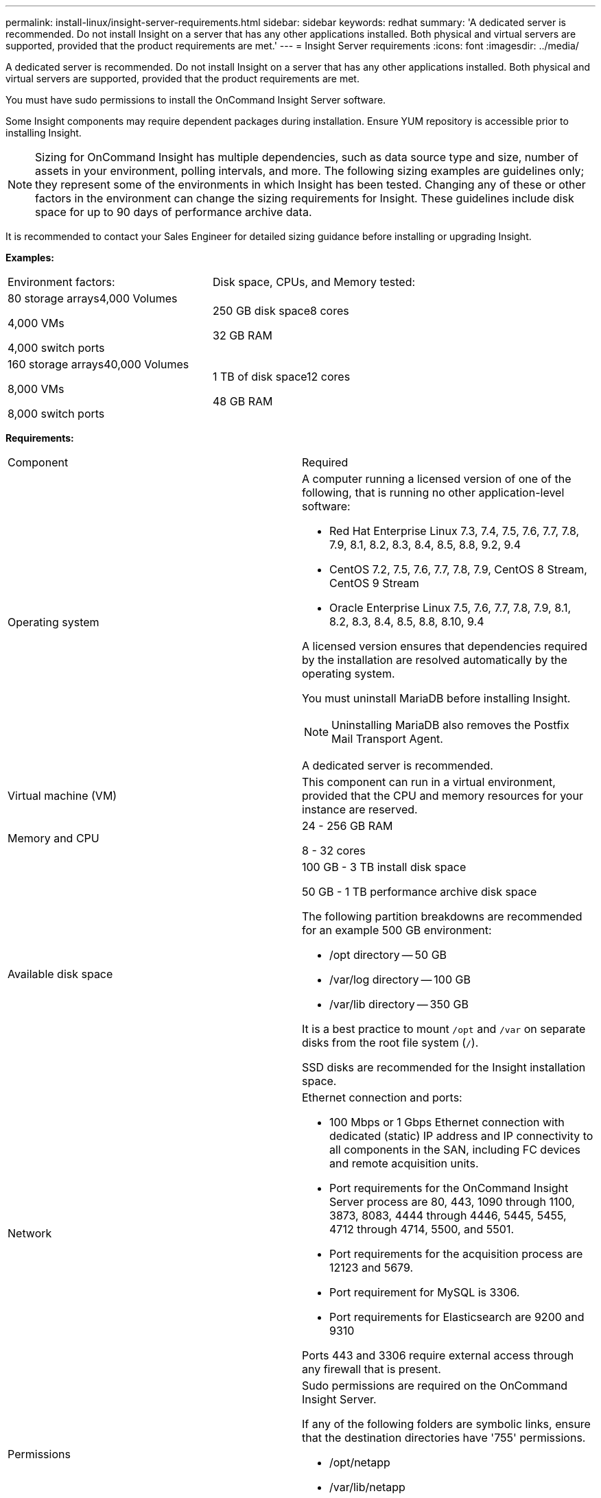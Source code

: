 ---
permalink: install-linux/insight-server-requirements.html
sidebar: sidebar
keywords: redhat
summary: 'A dedicated server is recommended. Do not install Insight on a server that has any other applications installed. Both physical and virtual servers are supported, provided that the product requirements are met.'
---
= Insight Server requirements
:icons: font
:imagesdir: ../media/

[.lead]
A dedicated server is recommended. Do not install Insight on a server that has any other applications installed. Both physical and virtual servers are supported, provided that the product requirements are met.

You must have sudo permissions to install the OnCommand Insight Server software.

Some Insight components may require dependent packages during installation. Ensure YUM repository is accessible prior to installing Insight.

[NOTE]
====
Sizing for OnCommand Insight has multiple dependencies, such as data source type and size, number of assets in your environment, polling intervals, and more. The following sizing examples are guidelines only; they represent some of the environments in which Insight has been tested. Changing any of these or other factors in the environment can change the sizing requirements for Insight. These guidelines include disk space for up to 90 days of performance archive data.
====

It is recommended to contact your Sales Engineer for detailed sizing guidance before installing or upgrading Insight.

*Examples:*

|===
| Environment factors:| Disk space, CPUs, and Memory tested:
a|
80 storage arrays4,000 Volumes

4,000 VMs

4,000 switch ports

a|
250 GB disk space8 cores

32 GB RAM

a|
160 storage arrays40,000 Volumes

8,000 VMs

8,000 switch ports

a|
1 TB of disk space12 cores

48 GB RAM

|===
*Requirements:*

|===
| Component| Required
a|
Operating system
a|
A computer running a licensed version of one of the following, that is running no other application-level software:

* Red Hat Enterprise Linux 7.3, 7.4, 7.5, 7.6, 7.7, 7.8, 7.9, 8.1, 8.2, 8.3, 8.4, 8.5, 8.8, 9.2, 9.4
* CentOS 7.2, 7.5, 7.6, 7.7, 7.8, 7.9, CentOS 8 Stream, CentOS 9 Stream
* Oracle Enterprise Linux 7.5, 7.6, 7.7, 7.8, 7.9, 8.1, 8.2, 8.3, 8.4, 8.5, 8.8, 8.10, 9.4


A licensed version ensures that dependencies required by the installation are resolved automatically by the operating system.

You must uninstall MariaDB before installing Insight.

[NOTE]
====
Uninstalling MariaDB also removes the Postfix Mail Transport Agent.
====

A dedicated server is recommended.

a|
Virtual machine (VM)
a|
This component can run in a virtual environment, provided that the CPU and memory resources for your instance are reserved.
a|
Memory and CPU
a|
24 - 256 GB RAM

8 - 32 cores

a|
Available disk space
a|
100 GB - 3 TB install disk space

50 GB - 1 TB performance archive disk space

The following partition breakdowns are recommended for an example 500 GB environment:

* /opt directory -- 50 GB
* /var/log directory -- 100 GB
* /var/lib directory -- 350 GB

It is a best practice to mount `/opt` and `/var` on separate disks from the root file system (`/`).

SSD disks are recommended for the Insight installation space.

a|
Network
a|
Ethernet connection and ports:

* 100 Mbps or 1 Gbps Ethernet connection with dedicated (static) IP address and IP connectivity to all components in the SAN, including FC devices and remote acquisition units.
* Port requirements for the OnCommand Insight Server process are 80, 443, 1090 through 1100, 3873, 8083, 4444 through 4446, 5445, 5455, 4712 through 4714, 5500, and 5501.
* Port requirements for the acquisition process are 12123 and 5679.
* Port requirement for MySQL is 3306.
* Port requirements for Elasticsearch are 9200 and 9310

Ports 443 and 3306 require external access through any firewall that is present.

a|
Permissions
a|
Sudo permissions are required on the OnCommand Insight Server.

If any of the following folders are symbolic links, ensure that the destination directories have '755' permissions.

* /opt/netapp
* /var/lib/netapp
* /var/log/netapp

a|
Remote connectivity
a|
Internet connectivity to allow WebEx access or a remote desktop connection to facilitate installation and post-installation support.
a|
Accessibility
a|
HTTPS access is required.
a|
HTTP or HTTPS servers
a|
Apache HTTP servers or other HTTPS servers should not compete for the same ports (443) as the OnCommand Insight server and should not start automatically. If they must listen to port 443, then you must configure the OnCommand Insight server to use other ports.

|===
